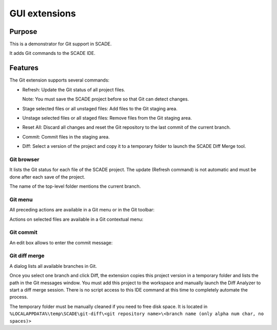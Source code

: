 GUI extensions
==============

Purpose
-------
This is a demonstrator for Git support in SCADE.

It adds Git commands to the SCADE IDE.

Features
--------

The Git extension supports several commands:

* Refresh: Update the Git status of all project files.

  Note: You must save the SCADE project before so that Git can detect changes.

* Stage selected files or all unstaged files: Add files to the Git staging area.
* Unstage selected files or all staged files: Remove files from the Git staging area.
* Reset All: Discard all changes and reset the Git repository to the last commit of the current branch.
* Commit: Commit files in the staging area.
* Diff: Select a version of the project and copy it to a temporary folder to launch the SCADE Diff Merge tool.

Git browser
~~~~~~~~~~~

It lists the Git status for each file of the SCADE project.
The update (Refresh command) is not automatic and must be done after each save of the project.

The name of the top-level folder mentions the current branch.

.. image:: /_static/Gittab.png
 :alt: Git browser

Git menu
~~~~~~~~

All preceding actions are available in a Git menu or in the Git toolbar:

.. image:: /_static/Gitmenu.png
  :alt: Git menu

Actions on selected files are available in a Git contextual menu:

.. image:: /_static/Gittabcontext.png
  :alt: Git contextual  menu

Git commit
~~~~~~~~~~

An edit box allows to enter the commit message:

.. image:: /_static/Gitcommit.png
  :alt: Git commit message

Git diff merge
~~~~~~~~~~~~~~

A dialog lists all available branches in Git.

.. image:: /_static/Gitdiff.png
  :alt: Git branches

Once you select one branch and click Diff, the extension copies this project
version in a temporary folder and lists the path in the Git messages window.
You must add this project to the workspace and manually launch the
Diff Analyzer to start a diff merge session.
There is no script access to this IDE command at this time to completely
automate the process.

.. image:: /_static/Gitdifflog.png
  :alt: Git diff log message

The temporary folder must be manually cleaned if you need to free disk space. 
It is located in ``%LOCALAPPDATA%\temp\SCADE\git-diff\<git repository name>\<branch name (only alpha num char, no spaces)>``

..
    ## Installation

    ### Ansys SCADE Packages Manager
    Refer to the [Ansys SCADE Packages Manager](https://niclineseg.ansys.com/eseg/packages-manager) documentation on how to install a SCADE extension.

    ### Manual install
    Go to ``https://niclineseg.ansys.com/groups/eseg/-/packages``, click on the latest ansys-scade-packagesmanager version and on the new page download the \*.whl file under the Files section at bottom and place it in a local folder.

    Then use the command:
    ```console
    "C:\Program Files\ANSYS Inc\<SCADE version>\SCADE\contrib\<Python version>\python.exe" -m pip install ansys-scade-packagesmanager --user --find-links=<path of the folder where you downloaded the whl file>
    ```
    There is a specific Python version for each SCADE Version.
    | SCADE Versions | Python Versions |
    |----------------|-----------------|
    | -> v194        | Python34        |
    | v201 -> v231   | Python37        |
    | v232 ->        | Python310       |

    Packages are installed to the Python user install directory (--user): %APPDATA%\Python\<Python version>

    It means that a package installed with Python37 is available for all SCADE versions using this Python version. There is no need to install a SCADE package for each SCADE version.

    ### Post Installation (manual install)

    The SCADE package must be registered as a SCADE extension. Run the registration script installed with the package:
    ```console
    %APPDATA%\Python\<Python version>\Scripts\register_ansys_scade_gitextension
    ```

    The script also automatically configures git with:
    * register the etpmerge custom merge driver in Git global settings
    ```console
    git config --global merge.etpmerge.name "Merge for SCADE project files"
    git config --global merge.etpmerge.driver "\"%APPDATA%\Python\Python%PYTHON_VERSION%\Scripts\etpmerge.exe\" -b %O -l %A -r %B -m %A"
    git config --global merge.etpmerge.trustexitcode "true"
    ```

    * register no diff for xscade files
    ```console
    git config --global merge.xscademerge.name "Merge for SCADE model files"
    git config --global merge.xscademerge.driver "exit 1"
    git config --global merge.xscademerge.trustexitcode "true"
    ```

    * configure global .gitattributes use etpmerge & xscademerge for all etp & xscade files
    %USERPROFILE%\.config\git\attributes
    ```console
    *.etp merge=etpmerge"
    *.xscade merge=xscademerge"
    ```
